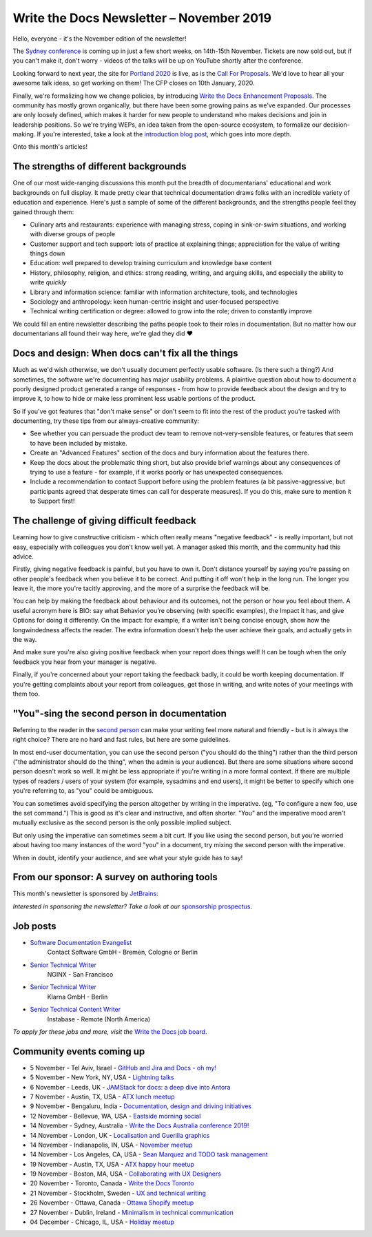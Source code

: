 .. post:: November 04, 2019
   :tags: newsletter

#########################################
Write the Docs Newsletter – November 2019
#########################################

Hello, everyone - it's the November edition of the newsletter!

The `Sydney conference </conf/australia/2019/>`__ is coming up in just a few short weeks, on 14th-15th November. Tickets are now sold out, but if you can't make it, don't worry - videos of the talks will be up on YouTube shortly after the conference.

Looking forward to next year, the site for `Portland 2020 </conf/portland/2020/>`__ is live, as is the `Call For Proposals </conf/portland/2020/cfp>`__. We'd love to hear all your awesome talk ideas, so get working on them! The CFP closes on 10th January, 2020.

Finally, we're formalizing how we change policies, by introducing `Write the Docs Enhancement Proposals </blog/introducing-weps/>`__. The community has mostly grown organically, but there have been some growing pains as we've expanded. Our processes are only loosely defined, which makes it harder for new people to understand who makes decisions and join in leadership positions. So we're trying WEPs, an idea taken from the open-source ecosystem, to formalize our decision-making. If you're interested, take a look at the `introduction blog post </blog/introducing-weps/>`__, which goes into more depth.

Onto this month's articles!

--------------------------------------
The strengths of different backgrounds
--------------------------------------

One of our most wide-ranging discussions this month put the breadth of documentarians' educational and work backgrounds on full display. It made pretty clear that technical documentation draws folks with an incredible variety of education and experience. Here's just a sample of some of the different backgrounds, and the strengths people feel they gained through them:

* Culinary arts and restaurants: experience with managing stress, coping in sink-or-swim situations, and working with diverse groups of people
* Customer support and tech support: lots of practice at explaining things; appreciation for the value of writing things down
* Education: well prepared to develop training curriculum and knowledge base content
* History, philosophy, religion, and ethics: strong reading, writing, and arguing skills, and especially the ability to write *quickly*
* Library and information science: familiar with information architecture, tools, and technologies
* Sociology and anthropology: keen human-centric insight and user-focused perspective
* Technical writing certification or degree: allowed to grow into the role; driven to constantly improve

We could fill an entire newsletter describing the paths people took to their roles in documentation. But no matter how our documentarians all found their way here, we're glad they did ❤️

---------------------------------------------------
Docs and design: When docs can't fix all the things
---------------------------------------------------

Much as we'd wish otherwise, we don't usually document perfectly usable software. (Is there such a thing?) And sometimes, the software we're documenting has major usability problems. A plaintive question about how to document a poorly designed product generated a range of responses - from how to provide feedback about the design and try to improve it, to how to hide or make less prominent less usable portions of the product.

So if you've got features that "don't make sense" or don't seem to fit into the rest of the product you're tasked with documenting, try these tips from our always-creative community:

- See whether you can persuade the product dev team to remove not-very-sensible features, or features that seem to have been included by mistake.
- Create an "Advanced Features" section of the docs and bury information about the features there.
- Keep the docs about the problematic thing short, but also provide brief warnings about any consequences of trying to use a feature - for example, if it works poorly or has unexpected consequences.
- Include a recommendation to contact Support before using the problem features (a bit passive-aggressive, but participants agreed that desperate times can call for desperate measures). If you do this, make sure to mention it to Support first!

-------------------------------------------
The challenge of giving difficult feedback 
-------------------------------------------

Learning how to give constructive criticism - which often really means "negative feedback" - is really important, but not easy, especially with colleagues you don't know well yet. A manager asked this month, and the community had this advice.

Firstly, giving negative feedback is painful, but you have to own it. Don't distance yourself by saying you're passing on other people's feedback when you believe it to be correct. And putting it off won't help in the long run. The longer you leave it, the more you're tacitly approving, and the more of a surprise the feedback will be.

You can help by making the feedback about behaviour and its outcomes, not the person or how you feel about them. A useful acronym here is BIO: say what Behavior you’re observing (with specific examples), the Impact it has, and give Options for doing it differently. On the impact: for example, if a writer isn't being concise enough, show how the longwindedness affects the reader. The extra information doesn't help the user achieve their goals, and actually gets in the way. 

And make sure you're also giving positive feedback when your report does things well! It can be tough when the only feedback you hear from your manager is negative.

Finally, if you're concerned about your report taking the feedback badly, it could be worth keeping documentation. If you're getting complaints about your report from colleagues, get those in writing, and write notes of your meetings with them too.

---------------------------------------------
"You"-sing the second person in documentation
---------------------------------------------

Referring to the reader in the `second person <https://en.wikipedia.org/wiki/Grammatical_person>`__ can make your writing feel more natural and friendly - but is it always the right choice? There are no hard and fast rules, but here are some guidelines.

In most end-user documentation, you can use the second person ("you should do the thing") rather than the third person ("the administrator should do the thing", when the admin is your audience). But there are some situations where second person doesn't work so well. It might be less appropriate if you're writing in a more formal context. If there are multiple types of readers / users of your system (for example, sysadmins and end users), it might be better to specify which one you're referring to, as "you" could be ambiguous.

You can sometimes avoid specifying the person altogether by writing in the imperative. (eg, "To configure a new foo, use the set command.") This is good as it's clear and instructive, and often shorter. "You" and the imperative mood aren't mutually exclusive as the second person is the only possible implied subject.

But only using the imperative can sometimes seem a bit curt. If you like using the second person, but you're worried about having too many instances of the word "you" in a document, try mixing the second person with the imperative.

When in doubt, identify your audience, and see what your style guide has to say!

---------------------------------------------
From our sponsor: A survey on authoring tools
---------------------------------------------

This month's newsletter is sponsored by `JetBrains <https://www.jetbrains.com/>`__:

.. raw:: html

    <hr>
    <table width="100%" border="0" cellspacing="0" cellpadding="0" style="width:100%; max-width: 600px;">
      <tbody>
        <tr>
          <td width="75%">
              <p>
              "Following the discussion on tools in the last newsletter: JetBrains is a cutting-edge software vendor specializing in the creation of intelligent development tools, who sponsored this year's Write The Docs Prague. They're running a survey about help authoring tools and markup languages that are popular among technical writers: <a class="reference external" href="https://surveys.jetbrains.com/s3/authoring-tools-nl">surveys.jetbrains.com/s3/authoring-tools-nl</a>. Please take a moment to share your experience, to help JetBrains get a bird’s eye view of the documentation developer ecosystem."
              </p>
          </td>
          <td width="25%">
            <a href="https://surveys.jetbrains.com/s3/authoring-tools-nl">
              <img alt="JetBrains" src="/_static/img/sponsors/jetbrains.png">
            </a>
          </td>
        </tr>
      </tbody>
    </table>
    <hr>

*Interested in sponsoring the newsletter? Take a look at our* `sponsorship prospectus </sponsorship/newsletter/>`__.

---------
Job posts
---------

* `Software Documentation Evangelist <https://jobs.writethedocs.org/job/155/software-documentation-evangelist-m-f-d/>`__
   Contact Software GmbH - Bremen, Cologne or Berlin
* `Senior Technical Writer <https://jobs.writethedocs.org/job/160/senior-technical-writer/>`__
   NGINX - San Francisco
* `Senior Technical Writer <https://jobs.writethedocs.org/job/159/senior-technical-writer/>`__
   Klarna GmbH - Berlin
* `Senior Technical Content Writer <https://jobs.writethedocs.org/job/162/senior-technical-content-writer/>`__
   Instabase - Remote (North America)

*To apply for these jobs and more, visit the* `Write the Docs job board <https://jobs.writethedocs.org/>`_.

--------------------------
Community events coming up
--------------------------

- 5 November - Tel Aviv, Israel - `GitHub and Jira and Docs - oh my! <https://www.meetup.com/Write-The-Docs-TAplus/events/265349233/>`__
- 5 November - New York, NY, USA - `Lightning talks <https://www.meetup.com/WriteTheDocsNYC/events/265751514/>`__
- 6 November - Leeds, UK - `JAMStack for docs: a deep dive into Antora <https://www.meetup.com/Write-the-Docs-North/events/265096599/>`__
- 7 November - Austin, TX, USA - `ATX lunch meetup <https://www.meetup.com/WriteTheDocs-ATX-Meetup/events/265377459/>`__
- 9 November - Bengaluru, India - `Documentation, design and driving initiatives <https://www.meetup.com/Write-the-Docs-India/events/265991392/>`__
- 12 November - Bellevue, WA, USA - `Eastside morning social <https://www.meetup.com/Write-The-Docs-Seattle/events/265937099/>`__
- 14 November - Sydney, Australia - `Write the Docs Australia conference 2019! </conf/australia/2019/>`__
- 14 November - London, UK - `Localisation and Guerilla graphics <https://www.meetup.com/Write-The-Docs-London/events/265681650/>`__
- 14 November - Indianapolis, IN, USA - `November meetup <https://www.meetup.com/Write-the-Docs-Indy/events/265907667/>`__
- 14 November - Los Angeles, CA, USA - `Sean Marquez and TODO task management <https://www.meetup.com/Write-the-Docs-LA/events/265804790/>`__
- 19 November - Austin, TX, USA - `ATX happy hour meetup <https://www.meetup.com/WriteTheDocs-ATX-Meetup/events/265298825/>`__
- 19 November - Boston, MA, USA - `Collaborating with UX Designers <https://www.meetup.com/Write-the-Docs-BOS/events/266142147/>`__
- 20 November - Toronto, Canada - `Write the Docs Toronto <https://www.meetup.com/Write-the-Docs-Toronto/events/pcqbmqyzpbbc/>`__
- 21 November - Stockholm, Sweden - `UX and technical writing <https://www.meetup.com/Write-the-Docs-Stockholm/events/265899795/>`__
- 26 November - Ottawa, Canada - `Ottawa Shopify meetup <https://www.meetup.com/Write-The-Docs-YOW-Ottawa/events/xtcbgqyzpbqb/>`__
- 27 November - Dublin, Ireland - `Minimalism in technical communication <https://www.meetup.com/Write-The-Docs-Ireland/events/266134530/>`__
- 04 December - Chicago, IL, USA - `Holiday meetup <https://www.meetup.com/Write-the-Docs-Chicago/events/263576210/>`__
